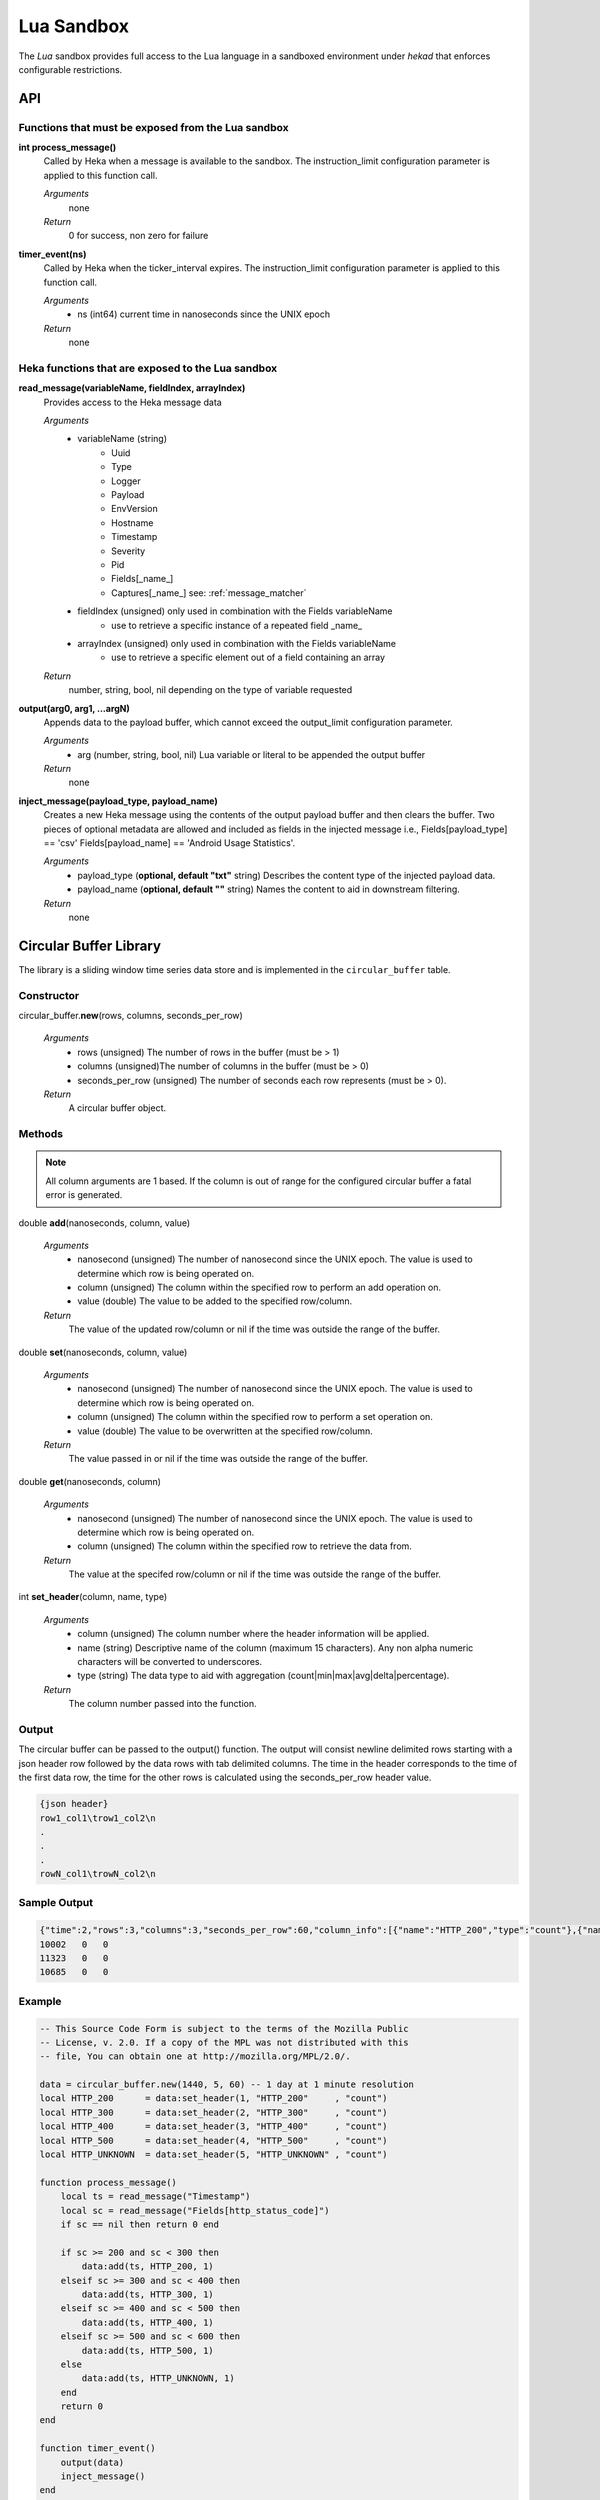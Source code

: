 .. _lua:

===========
Lua Sandbox
===========

The `Lua` sandbox provides full access to the Lua language in a
sandboxed environment under `hekad` that enforces configurable
restrictions.

.. seealso:: `Lua Reference Manual <http://www.lua.org/manual/5.1/>`_

API
===

Functions that must be exposed from the Lua sandbox
---------------------------------------------------

**int process_message()**
    Called by Heka when a message is available to the sandbox.  The 
    instruction_limit configuration parameter is applied to this function call.

    *Arguments*
        none

    *Return*
        0 for success, non zero for failure

**timer_event(ns)**
    Called by Heka when the ticker_interval expires.  The instruction_limit 
    configuration parameter is applied to this function call.

    *Arguments*
        - ns (int64) current time in nanoseconds since the UNIX epoch

    *Return*
        none

Heka functions that are exposed to the Lua sandbox
---------------------------------------------------

**read_message(variableName, fieldIndex, arrayIndex)**
    Provides access to the Heka message data

    *Arguments*
        - variableName (string)
            - Uuid
            - Type
            - Logger
            - Payload
            - EnvVersion
            - Hostname
            - Timestamp
            - Severity
            - Pid
            - Fields[_name_]
            - Captures[_name_] see: :ref:`message_matcher`
        - fieldIndex (unsigned) only used in combination with the Fields variableName
            - use to retrieve a specific instance of a repeated field _name_
        - arrayIndex (unsigned) only used in combination with the Fields variableName
            - use to retrieve a specific element out of a field containing an array

    *Return*
        number, string, bool, nil depending on the type of variable requested

**output(arg0, arg1, ...argN)**
    Appends data to the payload buffer, which cannot exceed the output_limit 
    configuration parameter.

    *Arguments*
        - arg (number, string, bool, nil) Lua variable or literal to be appended the output buffer

    *Return*
        none

**inject_message(payload_type, payload_name)**
    Creates a new Heka message using the contents of the output payload buffer
    and then clears the buffer. Two pieces of optional metadata are allowed and
    included as fields in the injected message i.e., Fields[payload_type] == 'csv' 
    Fields[payload_name] == 'Android Usage Statistics'.

    *Arguments*
        - payload_type (**optional, default "txt"** string) Describes the content type of the injected payload data.
        - payload_name (**optional, default ""** string) Names the content to aid in downstream filtering.

    *Return*
        none

Circular Buffer Library
=======================
The library is a sliding window time series data store and is implemented in
the ``circular_buffer`` table.

Constructor
-----------
circular_buffer.\ **new**\ (rows, columns, seconds_per_row)

    *Arguments*
        - rows (unsigned) The number of rows in the buffer (must be > 1)
        - columns (unsigned)The number of columns in the buffer (must be > 0)
        - seconds_per_row (unsigned) The number of seconds each row represents (must be > 0).

    *Return*
        A circular buffer object.

Methods
-------
.. note::
    All column arguments are 1 based. If the column is out of range for the 
    configured circular buffer a fatal error is generated.

double **add**\ (nanoseconds, column, value)

    *Arguments*
        - nanosecond (unsigned) The number of nanosecond since the UNIX epoch. The value is used to determine which row is being operated on.
        - column (unsigned) The column within the specified row to perform an add operation on.
        - value (double) The value to be added to the specified row/column.

    *Return*
        The value of the updated row/column or nil if the time was outside the range of the buffer.

double **set**\ (nanoseconds, column, value)

    *Arguments*
        - nanosecond (unsigned) The number of nanosecond since the UNIX epoch. The value is used to determine which row is being operated on.
        - column (unsigned) The column within the specified row to perform a set operation on.
        - value (double) The value to be overwritten at the specified row/column.

    *Return*
        The value passed in or nil if the time was outside the range of the buffer.

double **get**\ (nanoseconds, column)

    *Arguments*
        - nanosecond (unsigned) The number of nanosecond since the UNIX epoch. The value is used to determine which row is being operated on.
        - column (unsigned) The column within the specified row to retrieve the data from.

    *Return*
        The value at the specifed row/column or nil if the time was outside the range of the buffer.


int **set_header**\ (column, name, type)

    *Arguments*
        - column (unsigned) The column number where the header information will be applied.
        - name (string) Descriptive name of the column (maximum 15 characters). Any non alpha numeric characters will be converted to underscores.
        - type (string) The data type to aid with aggregation (count|min|max|avg|delta|percentage).

    *Return*
        The column number passed into the function.

Output
------
The circular buffer can be passed to the output() function.  The output will
consist newline delimited rows starting with a json header row followed by the
data rows with tab delimited columns. The time in the header corresponds to the 
time of the first data row, the time for the other rows is calculated using the
seconds_per_row header value.

.. code-block:: txt

    {json header}
    row1_col1\trow1_col2\n
    .
    .
    .
    rowN_col1\trowN_col2\n

Sample Output
-------------
.. code-block:: txt

    {"time":2,"rows":3,"columns":3,"seconds_per_row":60,"column_info":[{"name":"HTTP_200","type":"count"},{"name":"HTTP_400","type":"count"},{"name":"HTTP_500","type":"count"}]}
    10002   0   0
    11323   0   0
    10685   0   0

Example
-------
.. code-block:: lua

    -- This Source Code Form is subject to the terms of the Mozilla Public
    -- License, v. 2.0. If a copy of the MPL was not distributed with this
    -- file, You can obtain one at http://mozilla.org/MPL/2.0/.

    data = circular_buffer.new(1440, 5, 60) -- 1 day at 1 minute resolution
    local HTTP_200      = data:set_header(1, "HTTP_200"     , "count")
    local HTTP_300      = data:set_header(2, "HTTP_300"     , "count")
    local HTTP_400      = data:set_header(3, "HTTP_400"     , "count")
    local HTTP_500      = data:set_header(4, "HTTP_500"     , "count")
    local HTTP_UNKNOWN  = data:set_header(5, "HTTP_UNKNOWN" , "count")

    function process_message()
        local ts = read_message("Timestamp")
        local sc = read_message("Fields[http_status_code]")
        if sc == nil then return 0 end

        if sc >= 200 and sc < 300 then
            data:add(ts, HTTP_200, 1)
        elseif sc >= 300 and sc < 400 then
            data:add(ts, HTTP_300, 1)
        elseif sc >= 400 and sc < 500 then
            data:add(ts, HTTP_400, 1)
        elseif sc >= 500 and sc < 600 then
            data:add(ts, HTTP_500, 1)
        else 
            data:add(ts, HTTP_UNKNOWN, 1)
        end
        return 0
    end

    function timer_event()
        output(data)
        inject_message()
    end

Tutorials
=========

How to create a simple sandbox filter
-------------------------------------

1. Implement the required Heka interface in Lua

.. code-block:: lua

    function process_message ()
        return 0
    end

    function timer_event(ns)
    end

2. Add the business logic (count the number of 'demo' events per minute)

.. code-block:: lua

    total = 0 -- preserved between restarts since it is in global scope
    local count = 0 -- local scope so this will not be preserved

    function process_message()
        total= total + 1
        count = count + 1
        return 0
    end

    function timer_event(ns)
        output(string.format("%d messages in the last minute; total=%d", count, total))
        count = 0
        inject_message()
    end

3. Setup the configuration

.. code-block:: ini

    [demo_counter]
    type = "SandboxFilter"
    message_matcher = "Type == 'demo'"
    ticker_interval = 60
    script_type = "lua"
    filename = "counter.lua"
    preserve_data = true
    memory_limit = 32767
    instruction_limit = 100
    output_limit = 256

4. Extending the business logic (count the number of 'demo' events per minute
per device)

.. code-block:: lua

    device_counters = {}

    function process_message()
        local device_name = read_message("Fields[DeviceName]")
        if device_name == nil then
            device_name = "_unknown_"
        end

        local dc = device_counters[device_name]
        if dc == nil then
            dc = {count = 1, total = 1}
            device_counters[device_name] = dc
        else
            dc.count = dc.count + 1
            dc.total = dc.total + 1
        end
        return 0
    end

    function timer_event(ns)
        output("#device_name\tcount\ttotal\n")
        for k, v in pairs(device_counters) do
            output(string.format("%s\t%d\t%d\n", k, v.count, v.total))
            v.count = 0
        end
        inject_message()
    end

5. Depending on the number of devices being counted you will most likely want to update the configuration to account for the additional resource requirements.

.. code-block:: ini

    memory_limit = 65536
    instruction_limit = 20000
    output_limit = 64512
